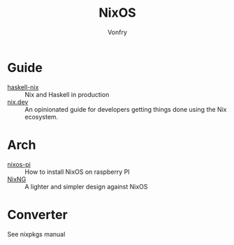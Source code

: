 :PROPERTIES:
:ID:       746a0cc6-f0c7-4ff0-a1c8-d3d7779ca44a
:END:
#+TITLE: NixOS
#+AUTHOR: Vonfry

* Guide
  :PROPERTIES:
  :ID:       55191c8e-6df4-4679-95fd-839ad2a3754c
  :END:
  - [[https://github.com/Gabriel439/haskell-nix][haskell-nix]] :: Nix and Haskell in production
  - [[https://nix.dev/][nix.dev]] :: An opinionated guide for developers getting things done using the Nix ecosystem.
* Arch
  - [[https://github.com/lucernae/nixos-pi][nixos-pi]] :: How to install NixOS on raspberry PI
  - [[https://gitea.redalder.org/Magic_RB/NixNG][NixNG]] :: A lighter and simpler design against NixOS
* Converter
  :PROPERTIES:
  :ID:       1e5f8180-c3a2-469a-b984-4ac0f409eaa2
  :END:
See nixpkgs manual
